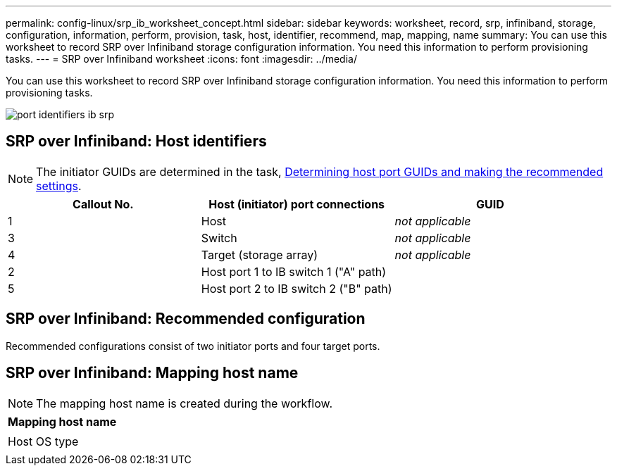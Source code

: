 ---
permalink: config-linux/srp_ib_worksheet_concept.html
sidebar: sidebar
keywords: worksheet, record, srp, infiniband, storage, configuration, information, perform, provision, task, host, identifier, recommend, map, mapping, name
summary: You can use this worksheet to record SRP over Infiniband storage configuration information. You need this information to perform provisioning tasks.
---
= SRP over Infiniband worksheet
:icons: font
:imagesdir: ../media/

[.lead]
You can use this worksheet to record SRP over Infiniband storage configuration information. You need this information to perform provisioning tasks.

image::../media/port_identifiers_ib_srp.gif[]

== SRP over Infiniband: Host identifiers

NOTE: The initiator GUIDs are determined in the task, xref:srp_ib_determine_host_port_guids_task.adoc[Determining host port GUIDs and making the recommended settings].

[options="header"]
|===
| Callout No.| Host (initiator) port connections| GUID
a|
1
a|
Host
a|
_not applicable_
a|
3
a|
Switch
a|
_not applicable_
a|
4
a|
Target (storage array)
a|
_not applicable_
a|
2
a|
Host port 1 to IB switch 1 ("A" path)
a|

a|
5
a|
Host port 2 to IB switch 2 ("B" path)
a|

|===

== SRP over Infiniband: Recommended configuration

Recommended configurations consist of two initiator ports and four target ports.

== SRP over Infiniband: Mapping host name

NOTE: The mapping host name is created during the workflow.

[options="header"]
|===
a|
Mapping host name
a|

a|
Host OS type
a|

|===
